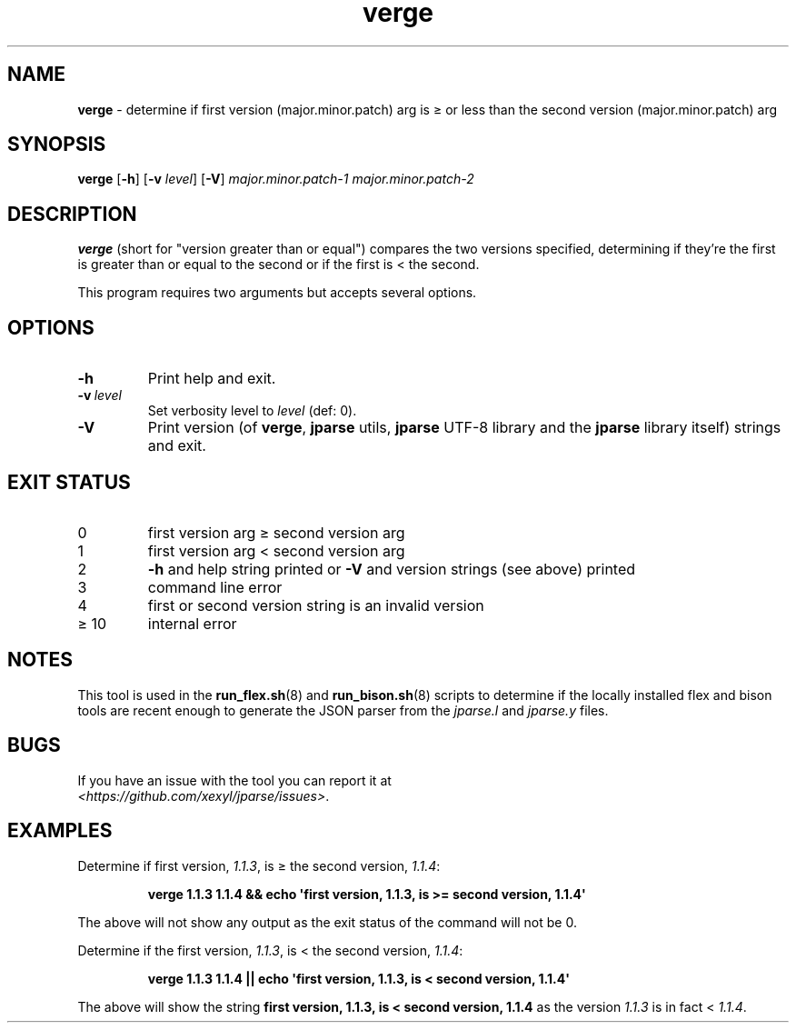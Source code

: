 .\" section 8 man page for verge
.\"
.\" This man page was first written by Cody Boone Ferguson for the IOCCC
.\" in 2022.
.\"
.\" Humour impairment is not virtue nor is it a vice, it's just plain
.\" wrong: almost as wrong as JSON spec mis-features and C++ obfuscation! :-)
.\"
.\" "Share and Enjoy!"
.\"     --  Sirius Cybernetics Corporation Complaints Division, JSON spec department. :-)
.\"
.TH verge 8 "18 January 2025" "verge" "jparse tools"
.SH NAME
.B verge
\- determine if first version (major.minor.patch) arg is \(>= or less than the second version (major.minor.patch) arg
.SH SYNOPSIS
.B verge
.RB [\| \-h \|]
.RB [\| \-v
.IR level \|]
.RB [\| \-V \|]
.I major.minor.patch\-1
.I major.minor.patch\-2
.SH DESCRIPTION
.B verge
(short for
"version greater than or equal") compares the two versions specified, determining if they're the first is greater than or equal to the second or if the first is < the second.
.PP
This program requires two arguments but accepts several options.
.SH OPTIONS
.TP
.B \-h
Print help and exit.
.TP
.BI \-v\  level
Set verbosity level to
.I level
(def: 0).
.TP
.B \-V
Print version (of
.BR verge ,
.B jparse
utils,
.B jparse
UTF\-8 library and the
.B jparse
library itself) strings and exit.
.SH EXIT STATUS
.TP
0
first version arg \(>= second version arg
.TQ
1
first version arg < second version arg
.TQ
2
.B \-h
and help string printed or
.B \-V
and version strings (see above) printed
.TQ
3
command line error
.TQ
4
first or second version string is an invalid version
.TQ
\(>= 10
internal error
.SH NOTES
This tool is used in the
.BR run_flex.sh (8)
and
.BR run_bison.sh (8)
scripts to determine if the locally installed flex and bison tools are recent enough to generate the JSON parser from the
.I jparse.l
and
.I jparse.y
files.
.SH BUGS
.PP
If you have an issue with the tool you can report it at
.br
.IR \<https://github.com/xexyl/jparse/issues\> .
.SH EXAMPLES
.PP
Determine if first version,
.IR 1.1.3 ,
is \(>= the second version,
.IR 1.1.4 :
.sp
.RS
.ft B
 verge 1.1.3 1.1.4 && echo \(aqfirst version, 1.1.3, is >= second version, 1.1.4\(aq
.ft R
.RE
.PP
The above will not show any output as the exit status of the command will not be 0.
.PP
Determine if the first version,
.IR 1.1.3 ,
is < the second version,
.IR 1.1.4 :
.sp
.RS
.ft B
 verge 1.1.3 1.1.4 || echo \(aqfirst version, 1.1.3, is < second version, 1.1.4\(aq
.ft R
.RE
.PP
The above will show the string
.B first version, 1.1.3, is < second version, 1.1.4
as the version
.I 1.1.3
is in fact <
.IR 1.1.4 .
